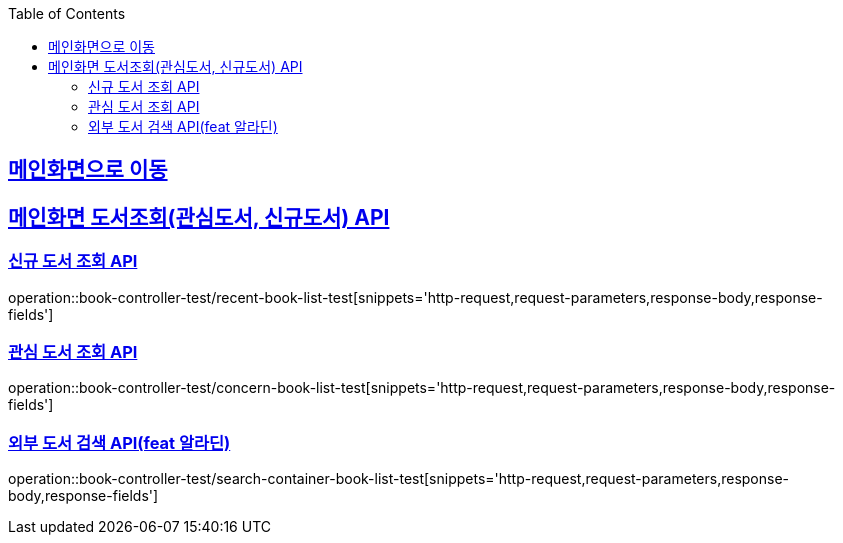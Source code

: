:doctype: book
:icons: font
:source-highlighter: highlightjs
:toc: left
:toclevels: 2
:sectlinks:

== link:index.adoc[메인화면으로 이동]

== 메인화면 도서조회(관심도서, 신규도서) API
=== 신규 도서 조회 API

operation::book-controller-test/recent-book-list-test[snippets='http-request,request-parameters,response-body,response-fields']

=== 관심 도서 조회 API
operation::book-controller-test/concern-book-list-test[snippets='http-request,request-parameters,response-body,response-fields']

=== 외부 도서 검색 API(feat 알라딘)
operation::book-controller-test/search-container-book-list-test[snippets='http-request,request-parameters,response-body,response-fields']